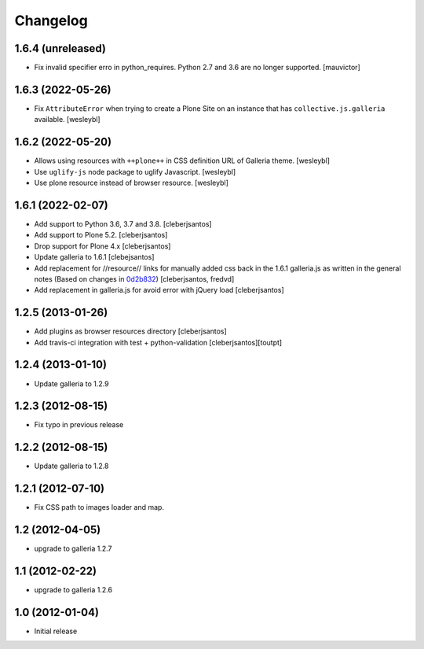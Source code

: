 Changelog
=========

1.6.4 (unreleased)
------------------

- Fix invalid specifier erro in python_requires. Python 2.7 and 3.6 are no longer supported.
  [mauvictor]


1.6.3 (2022-05-26)
------------------

- Fix ``AttributeError`` when trying to create a Plone Site on an instance that has
  ``collective.js.galleria`` available.
  [wesleybl]


1.6.2 (2022-05-20)
------------------

- Allows using resources with ``++plone++`` in CSS definition URL of Galleria theme.
  [wesleybl]

- Use ``uglify-js`` node package to uglify Javascript.
  [wesleybl]

- Use plone resource instead of browser resource.
  [wesleybl]


1.6.1 (2022-02-07)
------------------

- Add support to Python 3.6, 3.7 and 3.8.
  [cleberjsantos]

- Add support to Plone 5.2.
  [cleberjsantos]

- Drop support for Plone 4.x
  [cleberjsantos]

- Update galleria to 1.6.1
  [clebejsantos]

- Add replacement for //resource// links for manually added css back in the
  1.6.1 galleria.js as written in the general notes (Based on changes in `0d2b832 <https://github.com/collective/collective.js.galleria/commit/0d2b8322ae90c0f746fd61a44c6164bc78b6c2d7#diff-7e954f54cc66afe1ef20acaf30599e1abba9bfde1c0bb92f25886b8eaa9d4db6>`_)  
  [cleberjsantos, fredvd]

- Add replacement in galleria.js for avoid error with jQuery load
  [cleberjsantos]


1.2.5 (2013-01-26)
------------------

- Add plugins as browser resources directory
  [cleberjsantos]
- Add travis-ci integration with test + python-validation
  [cleberjsantos][toutpt]

1.2.4 (2013-01-10)
------------------

- Update galleria to 1.2.9


1.2.3 (2012-08-15)
------------------

- Fix typo in previous release


1.2.2 (2012-08-15)
------------------

- Update galleria to 1.2.8


1.2.1 (2012-07-10)
------------------

- Fix CSS path to images loader and map.


1.2 (2012-04-05)
----------------

- upgrade to galleria 1.2.7


1.1 (2012-02-22)
----------------

- upgrade to galleria 1.2.6


1.0 (2012-01-04)
----------------

- Initial release
